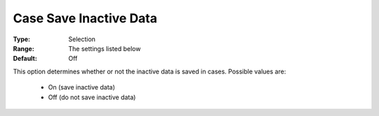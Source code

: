 

.. _option-AIMMS-case_save_inactive_data:


Case Save Inactive Data
=======================



:Type:	Selection	
:Range:		The settings listed below	
:Default:	Off



This option determines whether or not the inactive data is saved in cases. Possible values are:

    *	On (save inactive data)
    *	Off (do not save inactive data)

